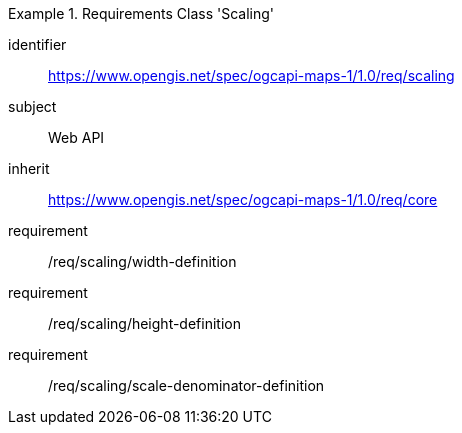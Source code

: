 [[rc_table_scaling]]
////
[cols="1,4",width="90%"]
|===
2+|*Requirements Class Scaling*
2+|https://www.opengis.net/spec/ogcapi-maps-1/1.0/req/scaling
|Target type |Web API
|Dependency |https://www.opengis.net/spec/ogcapi-maps-1/1.0/req/core
|===
////

[requirements_class]
.Requirements Class 'Scaling'
====
[%metadata]
identifier:: https://www.opengis.net/spec/ogcapi-maps-1/1.0/req/scaling
subject:: Web API
inherit:: https://www.opengis.net/spec/ogcapi-maps-1/1.0/req/core
requirement:: /req/scaling/width-definition
requirement:: /req/scaling/height-definition
requirement:: /req/scaling/scale-denominator-definition
====